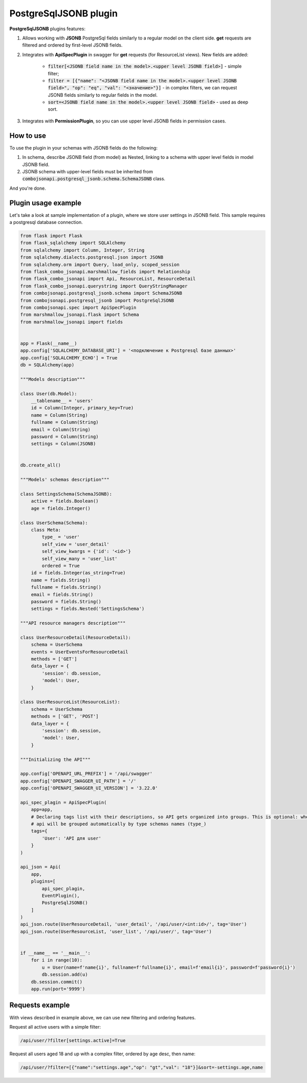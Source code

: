 .. _postgresql_jsonb_plugin:

PostgreSqlJSONB plugin
----------------------

**PostgreSqlJSONB** plugins features:

1. Allows working with **JSONB** PostgreSql fields similarly to a regular model on the client side. **get** requests are filtered and ordered by first-level JSONB fields.
2. Integrates with **ApiSpecPlugin** in swagger for **get** requests (for ResourceList views). New fields are added:

    * :code:`filter[<JSONB field name in the model>.<upper level JSONB field>]` - simple filter;
    * :code:`filter = [{"name": "<JSONB field name in the model>.<upper level JSONB field>", "op": "eq", "val": "<значение>"}]` - in complex filters, we can request JSONB fields similarly to regular fields in the model.
    * :code:`sort=<JSONB field name in the model>.<upper level JSONB field>` - used as deep sort.
3. Integrates with **PermissionPlugin**, so you can use upper level JSONB fields in permission cases.

How to use
~~~~~~~~~~
To use the plugin in your schemas with JSONB fields do the following:

1. In schema, describe JSONB field (from model) as Nested, linking to a schema with upper level fields in model JSONB field.
2. JSONB schema with upper-level fields must be inherited from :code:`combojsonapi.postgresql_jsonb.schema.SchemaJSONB` class.

And you're done.

Plugin usage example
~~~~~~~~~~~~~~~~~~~~

Let's take a look at sample implementation of a plugin, where we store user settings in JSONB field. This sample requires a postgresql database connection.

.. code:: python

    from flask import Flask
    from flask_sqlalchemy import SQLAlchemy
    from sqlalchemy import Column, Integer, String
    from sqlalchemy.dialects.postgresql.json import JSONB
    from sqlalchemy.orm import Query, load_only, scoped_session
    from flask_combo_jsonapi.marshmallow_fields import Relationship
    from flask_combo_jsonapi import Api, ResourceList, ResourceDetail
    from flask_combo_jsonapi.querystring import QueryStringManager
    from combojsonapi.postgresql_jsonb.schema import SchemaJSONB
    from combojsonapi.postgresql_jsonb import PostgreSqlJSONB
    from combojsonapi.spec import ApiSpecPlugin
    from marshmallow_jsonapi.flask import Schema
    from marshmallow_jsonapi import fields


    app = Flask(__name__)
    app.config['SQLALCHEMY_DATABASE_URI'] = '<подключение к Postgresql базе данных>'
    app.config['SQLALCHEMY_ECHO'] = True
    db = SQLAlchemy(app)

    """Models description"""

    class User(db.Model):
        __tablename__ = 'users'
        id = Column(Integer, primary_key=True)
        name = Column(String)
        fullname = Column(String)
        email = Column(String)
        password = Column(String)
        settings = Column(JSONB)


    db.create_all()

    """Models' schemas description"""

    class SettingsSchema(SchemaJSONB):
        active = fields.Boolean()
        age = fields.Integer()

    class UserSchema(Schema):
        class Meta:
            type_ = 'user'
            self_view = 'user_detail'
            self_view_kwargs = {'id': '<id>'}
            self_view_many = 'user_list'
            ordered = True
        id = fields.Integer(as_string=True)
        name = fields.String()
        fullname = fields.String()
        email = fields.String()
        password = fields.String()
        settings = fields.Nested('SettingsSchema')

    """API resource managers description"""

    class UserResourceDetail(ResourceDetail):
        schema = UserSchema
        events = UserEventsForResourceDetail
        methods = ['GET']
        data_layer = {
            'session': db.session,
            'model': User,
        }

    class UserResourceList(ResourceList):
        schema = UserSchema
        methods = ['GET', 'POST']
        data_layer = {
            'session': db.session,
            'model': User,
        }

    """Initializing the API"""

    app.config['OPENAPI_URL_PREFIX'] = '/api/swagger'
    app.config['OPENAPI_SWAGGER_UI_PATH'] = '/'
    app.config['OPENAPI_SWAGGER_UI_VERSION'] = '3.22.0'

    api_spec_plagin = ApiSpecPlugin(
        app=app,
        # Declaring tags list with their descriptions, so API gets organized into groups. This is optional: when there's no tags,
        # api will be grouped automatically by type schemas names (type_)
        tags={
            'User': 'API для user'
        }
    )

    api_json = Api(
        app,
        plugins=[
            api_spec_plagin,
            EventPlugin(),
            PostgreSqlJSONB()
        ]
    )
    api_json.route(UserResourceDetail, 'user_detail', '/api/user/<int:id>/', tag='User')
    api_json.route(UserResourceList, 'user_list', '/api/user/', tag='User')


    if __name__ == '__main__':
        for i in range(10):
            u = User(name=f'name{i}', fullname=f'fullname{i}', email=f'email{i}', password=f'password{i}')
            db.session.add(u)
        db.session.commit()
        app.run(port='9999')


Requests example
~~~~~~~~~~~~~~~~

With views described in example above, we can use new filtering and ordering features.

Request all active users with a simple filter:

.. code::

    /api/user/?filter[settings.active]=True

Request all users aged 18 and up with a complex filter, ordered by age desc, then name:

.. code::

    /api/user/?filter=[{"name":"settings.age","op": "gt","val": "18"}]&sort=-settings.age,name
